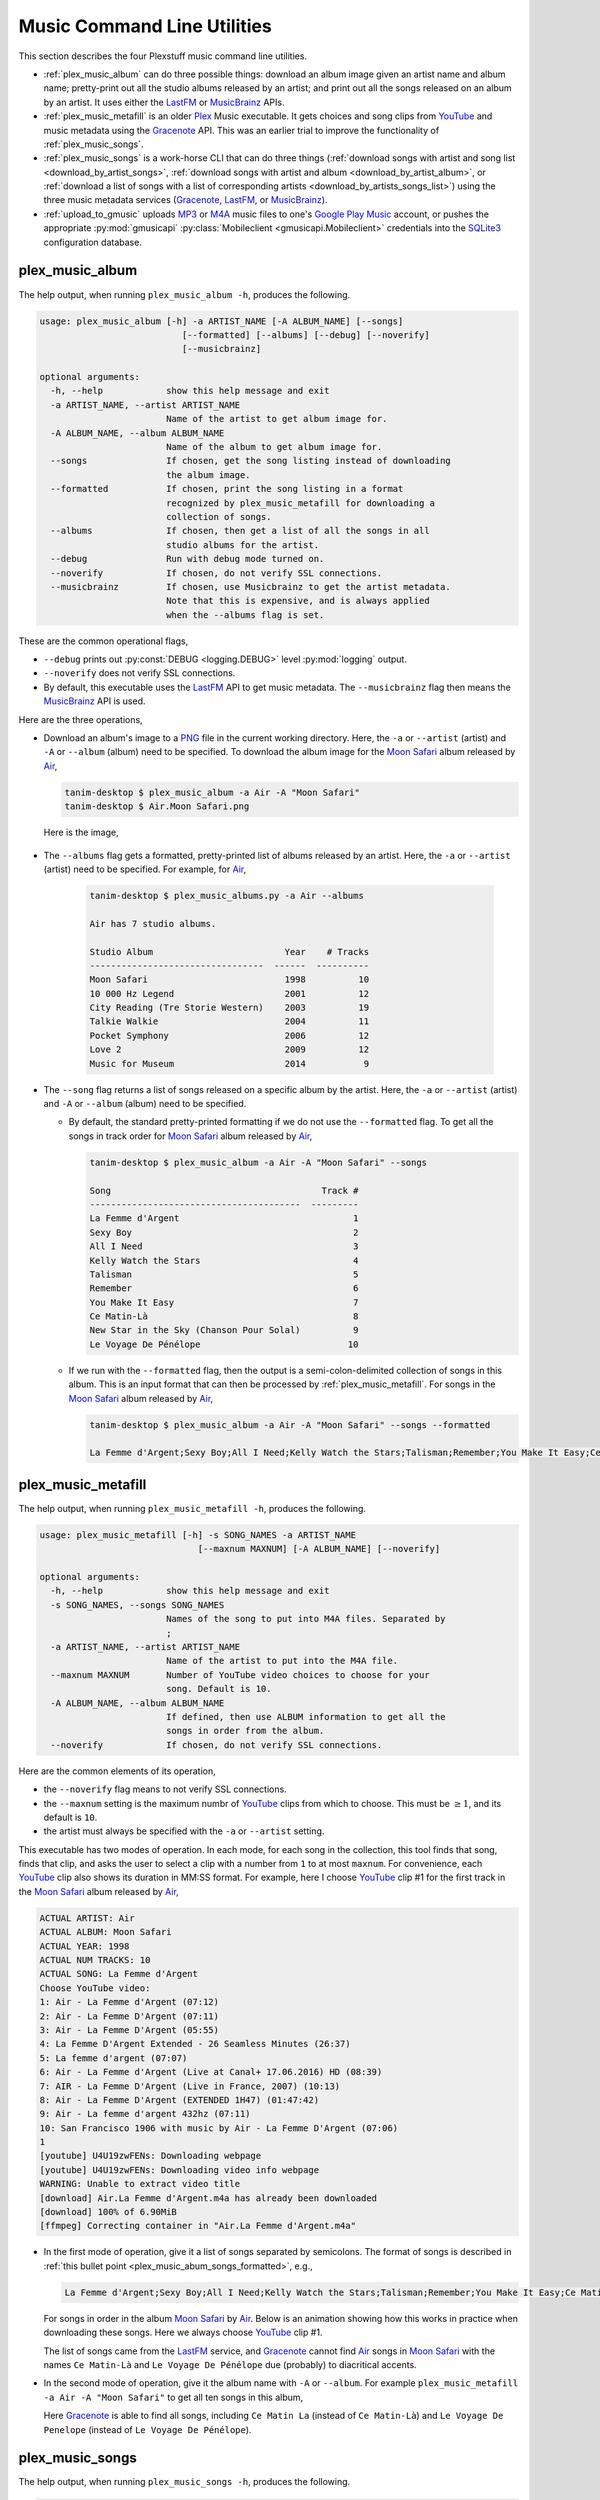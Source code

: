 ================================================
Music Command Line Utilities
================================================

This section describes the four Plexstuff music command line utilities.

* :ref:`plex_music_album` can do three possible things: download an album image given an artist name and album name; pretty-print out all the studio albums released by an artist; and print out all the songs released on an album by an artist. It uses either the LastFM_ or MusicBrainz_ APIs.

* :ref:`plex_music_metafill` is an older Plex_ Music executable. It gets choices and song clips from YouTube_ and music metadata using the Gracenote_ API. This was an earlier trial to improve the functionality of :ref:`plex_music_songs`.

* :ref:`plex_music_songs` is a work-horse CLI that can do three things (:ref:`download songs with artist and song list <download_by_artist_songs>`, :ref:`download songs with artist and album <download_by_artist_album>`, or :ref:`download a list of songs with a list of corresponding artists <download_by_artists_songs_list>`) using the three music metadata services (Gracenote_, LastFM_, or MusicBrainz_).

* :ref:`upload_to_gmusic` uploads MP3_ or M4A_ music files to one's `Google Play Music`_ account, or pushes the appropriate :py:mod:`gmusicapi` :py:class:`Mobileclient <gmusicapi.Mobileclient>` credentials into the SQLite3_ configuration database.

.. _plex_music_album_label:

plex_music_album
^^^^^^^^^^^^^^^^^^^^^^^
The help output, when running ``plex_music_album -h``, produces the following.

.. code-block:: bash

   usage: plex_music_album [-h] -a ARTIST_NAME [-A ALBUM_NAME] [--songs]
			      [--formatted] [--albums] [--debug] [--noverify]
			      [--musicbrainz]

   optional arguments:
     -h, --help            show this help message and exit
     -a ARTIST_NAME, --artist ARTIST_NAME
			   Name of the artist to get album image for.
     -A ALBUM_NAME, --album ALBUM_NAME
			   Name of the album to get album image for.
     --songs               If chosen, get the song listing instead of downloading
			   the album image.
     --formatted           If chosen, print the song listing in a format
			   recognized by plex_music_metafill for downloading a
			   collection of songs.
     --albums              If chosen, then get a list of all the songs in all
			   studio albums for the artist.
     --debug               Run with debug mode turned on.
     --noverify            If chosen, do not verify SSL connections.
     --musicbrainz         If chosen, use Musicbrainz to get the artist metadata.
			   Note that this is expensive, and is always applied
			   when the --albums flag is set.

These are the common operational flags,

* ``--debug`` prints out :py:const:`DEBUG <logging.DEBUG>` level :py:mod:`logging` output.

* ``--noverify`` does not verify SSL connections.

* By default, this executable uses the LastFM_ API to get music metadata. The ``--musicbrainz`` flag then means the MusicBrainz_ API is used.
			     
Here are the three operations,

* Download an album's image to a PNG_ file in the current working directory. Here, the ``-a`` or ``--artist`` (artist) and ``-A`` or ``--album`` (album) need to be specified. To download the album image for the `Moon Safari`_ album released by Air_,

  .. code-block:: bash

     tanim-desktop $ plex_music_album -a Air -A "Moon Safari"
     tanim-desktop $ Air.Moon Safari.png

  Here is the image,

  .. _plex_music_album_image:
  
  .. figure:: plex-music-cli-figures/Air.Moon_Safari.png
     :width: 100%
     :align: center

.. _plex_music_album_get_albums:
	
* The ``--albums`` flag gets a formatted, pretty-printed list of albums released by an artist.  Here, the ``-a`` or ``--artist`` (artist) need to be specified. For example, for Air_,

   .. code-block:: bash

      tanim-desktop $ plex_music_albums.py -a Air --albums

      Air has 7 studio albums.

      Studio Album                         Year    # Tracks
      ---------------------------------  ------  ----------
      Moon Safari                          1998          10
      10 000 Hz Legend                     2001          12
      City Reading (Tre Storie Western)    2003          19
      Talkie Walkie                        2004          11
      Pocket Symphony                      2006          12
      Love 2                               2009          12
      Music for Museum                     2014           9

* The ``--song`` flag returns a list of songs released on a specific album by the artist. Here, the ``-a`` or ``--artist`` (artist) and ``-A`` or ``--album`` (album) need to be specified.

  * By default, the standard pretty-printed formatting if we do not use the ``--formatted`` flag. To get all the songs in track order for `Moon Safari`_ album released by Air_,
  
    .. code-block:: bash

       tanim-desktop $ plex_music_album -a Air -A "Moon Safari" --songs		  

       Song                                        Track #
       ----------------------------------------  ---------
       La Femme d'Argent                                 1
       Sexy Boy                                          2
       All I Need                                        3
       Kelly Watch the Stars                             4
       Talisman                                          5
       Remember                                          6
       You Make It Easy                                  7
       Ce Matin-Là                                       8
       New Star in the Sky (Chanson Pour Solal)          9
       Le Voyage De Pénélope                            10

  .. _plex_music_abum_songs_formatted:

  * If we run with the ``--formatted`` flag, then the output is a semi-colon-delimited collection of songs in this album. This is an input format that can then be processed by :ref:`plex_music_metafill`. For songs in the `Moon Safari`_ album released by Air_,

    .. code-block:: bash

       tanim-desktop $ plex_music_album -a Air -A "Moon Safari" --songs --formatted	    

       La Femme d'Argent;Sexy Boy;All I Need;Kelly Watch the Stars;Talisman;Remember;You Make It Easy;Ce Matin-Là;New Star in the Sky (Chanson Pour Solal);Le Voyage De Pénélope

.. _plex_music_metafill_label:

plex_music_metafill
^^^^^^^^^^^^^^^^^^^^^^^^
The help output, when running ``plex_music_metafill -h``, produces the following.

.. code-block:: bash

   usage: plex_music_metafill [-h] -s SONG_NAMES -a ARTIST_NAME
				 [--maxnum MAXNUM] [-A ALBUM_NAME] [--noverify]

   optional arguments:
     -h, --help            show this help message and exit
     -s SONG_NAMES, --songs SONG_NAMES
			   Names of the song to put into M4A files. Separated by
			   ;
     -a ARTIST_NAME, --artist ARTIST_NAME
			   Name of the artist to put into the M4A file.
     --maxnum MAXNUM       Number of YouTube video choices to choose for your
			   song. Default is 10.
     -A ALBUM_NAME, --album ALBUM_NAME
			   If defined, then use ALBUM information to get all the
			   songs in order from the album.
     --noverify            If chosen, do not verify SSL connections.

Here are the common elements of its operation,
       
* the ``--noverify`` flag means to not verify SSL connections.

* the ``--maxnum`` setting is the maximum numbr of YouTube_ clips from which to choose. This must be :math:`\ge 1`, and its default is ``10``.

* the artist must always be specified with the ``-a`` or ``--artist`` setting.

This executable has two modes of operation. In each mode, for each song in the collection, this tool finds that song, finds that clip, and asks the user to select a clip with a number from ``1`` to at most ``maxnum``. For convenience, each YouTube_ clip also shows its duration in MM:SS format. For example, here I choose YouTube_ clip #1 for the first track in the `Moon Safari`_ album released by Air_,

.. code-block:: bash

     ACTUAL ARTIST: Air
     ACTUAL ALBUM: Moon Safari
     ACTUAL YEAR: 1998
     ACTUAL NUM TRACKS: 10
     ACTUAL SONG: La Femme d'Argent
     Choose YouTube video:
     1: Air - La Femme d'Argent (07:12)
     2: Air - La Femme D'Argent (07:11)
     3: Air - La Femme D'Argent (05:55)
     4: La Femme D'Argent Extended - 26 Seamless Minutes (26:37)
     5: La femme d'argent (07:07)
     6: Air - La Femme d'Argent (Live at Canal+ 17.06.2016) HD (08:39)
     7: AIR - La Femme D'Argent (Live in France, 2007) (10:13)
     8: Air - La Femme D'Argent (EXTENDED 1H47) (01:47:42)
     9: Air - La femme d'argent 432hz (07:11)
     10: San Francisco 1906 with music by Air - La Femme D'Argent (07:06)
     1 
     [youtube] U4U19zwFENs: Downloading webpage
     [youtube] U4U19zwFENs: Downloading video info webpage
     WARNING: Unable to extract video title
     [download] Air.La Femme d'Argent.m4a has already been downloaded
     [download] 100% of 6.90MiB
     [ffmpeg] Correcting container in "Air.La Femme d'Argent.m4a"

* In the first mode of operation, give it a list of songs separated by semicolons. The format of songs is described in :ref:`this bullet point <plex_music_abum_songs_formatted>`, e.g.,

  .. code-block:: bash

     La Femme d'Argent;Sexy Boy;All I Need;Kelly Watch the Stars;Talisman;Remember;You Make It Easy;Ce Matin-Là;New Star in the Sky (Chanson Pour Solal);Le Voyage De Pénélope

  For songs in order in the album `Moon Safari`_ by Air_. Below is an animation showing how this works in practice when downloading these songs. Here we always choose YouTube_ clip #1.

  .. _plex_music_metafill_songs:

  .. youtube:: PflzMfN4A9w
     :width: 100%

  The list of songs came from the LastFM_ service, and Gracenote_ cannot find Air_ songs in `Moon Safari`_ with the names ``Ce Matin-Là`` and ``Le Voyage De Pénélope`` due (probably) to diacritical accents.

* In the second mode of operation, give it the album name with ``-A`` or ``--album``. For example ``plex_music_metafill -a Air -A "Moon Safari"`` to get all ten songs in this album,

  .. _plex_music_metafill_album:
  
  .. youtube:: OMu5wpb49Sw
     :width: 100%

  Here Gracenote_ is able to find all songs, including ``Ce Matin La`` (instead of ``Ce Matin-Là``) and ``Le Voyage De Penelope`` (instead of ``Le Voyage De Pénélope``).
  
.. _plex_music_songs_label:

plex_music_songs
^^^^^^^^^^^^^^^^^^^^^^
The help output, when running ``plex_music_songs -h``, produces the following.

.. code-block:: bash

   usage: plex_music_songs [-h] -a ARTIST_NAME -s SONG_NAMES [--maxnum MAXNUM]
			      [-A ALBUM_NAME] [--new] [--artists ARTIST_NAMES]
			      [--lastfm] [--musicbrainz] [--noverify] [--debug]

   optional arguments:
     -h, --help            show this help message and exit
     -a ARTIST_NAME, --artist ARTIST_NAME
			   Name of the artist to put into the M4A file.
     -s SONG_NAMES, --songs SONG_NAMES
			   Names of the song to put into M4A files. Separated by
			   ;
     --maxnum MAXNUM       Number of YouTube video choices to choose for each of
			   your songs.Default is 10.
     -A ALBUM_NAME, --album ALBUM_NAME
			   If defined, then get all the songs in order from the
			   album.
     --new                 If chosen, use the new format for getting the song
			   list. Instead of -a or --artist, will look for
			   --artists. Each artist is separated by a ';'.
     --artists ARTIST_NAMES
			   List of artists. Each artist is separated by a ';'.
     --lastfm              If chosen, then only use the LastFM API to get song
			   metadata.
     --musicbrainz         If chosen, use Musicbrainz to get the artist metadata.
			   Note that this is expensive.
     --noverify            Do not verify SSL transactions if chosen.
     --debug               Run with debug mode turned on.

In all three operations, here are required arguments or common flags,

* ``-a`` or ``--artist``: the artist must always be specified.

* ``--maxnum`` specifies the maximum number of YouTube_ video clips from which to choose. This number must be :math:`\ge 1`, and its default is ``10``.

* ``--noverify`` does not verify SSL connections.

* ``--debug`` prints out :py:const:`DEBUG <logging.DEBUG>` level :py:mod:`logging` output.

Some example animated GIFs can be downloaded from here, and is mirrored in this project's README:

.. |plex_music_cli_clip1| image:: plex-music-cli-figures/plex_music_songs_download_by_song_and_artist.gif
   :width: 100%
   :align: middle
   :target: https://www.youtube.com/watch?v=W8pmTqFJy68

.. |plex_music_cli_clip2| image:: plex-music-cli-figures/plex_music_songs_download_by_artist_and_album.gif
   :width: 100%
   :align: middle
   :target: https://www.youtube.com/watch?v=njkhP5VE7Kc

.. |plex_music_cli_clip3| image:: plex-music-cli-figures/plex_music_songs_download_by_sep_list_artist_songs.gif
   :width: 100%
   :align: middle
   :target: https://www.youtube.com/watch?v=cRvxkGb2q3Y

===========================================  ===========================================  ===============================================
|plex_music_cli_clip1|                       |plex_music_cli_clip2|                       |plex_music_cli_clip3|
`Download artists & songs <yt_clip1_>`_      `Download artist & album <yt_clip2_>`_       `Download sep artists & songs <yt_clip3_>`_
===========================================  ===========================================  ===============================================
  
The complicated collection of flags and arguments allows ``plex_music_songs`` to download a collection of songs in three ways,

* in :numref:`download_by_artist_songs`, by specifying artist and list of songs.

* in :numref:`download_by_artist_album`, by specifying artist and album.

* in :numref:`download_by_artists_songs_list`, by specifying a corresponding list of songs with matching artists.

and using three music metadata services: Gracenote_, LastFM_, and MusicBrainz_. The Gracenote_ service is used or started with by default, but,

* ``--lastfm`` says to use or start with the LastFM_ API.

* ``--musicbrainz`` says to use or start with the MusicBrainz_ API.

* At most only one of ``--lastfm`` or ``--musicbrainz`` can be specified.

Each of the three operations can be either *progressive* or *exclusive*.

.. _progressive_selection:

* *progressive* means that the selection and downloading of songs starts with a given music service. If that service does not work, then it continues by order until successful. For example, if the Gracenote_ service does not work, then try LastFM_; if LastFM_ does not work, then try MusicBrainz_; if MusicBrainz_ does not work, then give up. :numref:`order_progress_music_service` summarizes how this process works, based on the metadata choice flag (``--lastfm``, ``--musicbrainz``, or none). The number in each cell determines the order in which to try until success -- 1 means 1st, 2 means 2nd, etc.

   .. _order_progress_music_service:

   =================  ============  =========  ==============
   metadata flag        Gracenote_  LastFM_    MusicBrainz_
   =================  ============  =========  ==============
   default (no flag)             1  2          3
   ``--lastfm``                     1          2
   ``--musicbrainz``                           1
   =================  ============  =========  ==============

.. _exclusive_selection:
   
* *exclusive* means that the selection of downloading of songs *only uses* a single given music service; if the songs cannot be found using it, then it gives up. :numref:`order_exclusive_music_service` summarizes how this process works, matching metadata flag to music service.

  .. _order_exclusive_music_service:

  =================  ============  =========  ==============
  metadata flag      Gracenote_    LastFM_    MusicBrainz_
  =================  ============  =========  ==============
  default (no flag)  1
  ``--lastfm``                     1
  ``--musicbrainz``                           1
  =================  ============  =========  ==============

Once the metadata service finds the metadata for those songs, the CLI provides a selection of YouTube_ clips corresponding to a given song *AND* what the music metadata service thinks is the best match to the selected song. Each clip also shows the length (in MM:SS format) to let you choose one that is high ranking and whose length best matches the song's length.

.. _example_song_youtube_clip:

Here ``plex_music_songs`` looks for a song, Remember_ by Air_, using the music service MusicBrainz_,

1. The service finds the match and prints out the artist, album, and song.
       	       	     	 
   .. code-block:: bash
   
      ACTUAL ARTIST: Air
      ACTUAL ALBUM: Moon Safari
      ACTUAL SONG: Remember (02:34)

   MusicBrainz_ always gives the song length after the song name (ACTUAL SONG row). LastFM_ may do so if it can find the song's length (by internally using the MusicBrainz_ API). Gracenote_ does not have the song length information.
   
2. A selection of candidate YouTube_ clips are given, each with duration. I find it best to choose a clip that is as highly ranked as possible and whose duration matches the actual song's duration (if provided).

   .. code-block:: bash

      ACTUAL ARTIST: Air
      ACTUAL ALBUM: Moon Safari
      ACTUAL SONG: Remember (02:34)
      Choose YouTube video:
      1: Air - Remember (04:13)
      2: Remember (02:35)
      3: Air - Remember (02:49)
      4: Remember (David Whitaker Version) (02:22)
      5: Air - Remember – Live in San Francisco (03:04)
      6: Air - Remember (03:41)
      7: Air - Remember – Outside Lands 2016, Live in San Francisco (02:40)
      8: Air - Remember (Original Mix) (03:14)
      9: AIR - Remember live@ FOX Oakland (02:38)
      10: Air - Remember (02:24)

3. Make a selection from the command line, such as ``2`` (because the high ranking clip's duration matches the song's duration very closely). The song then downloads into the file, ``Air.Remember.m4a``, in the current working directory.

   .. code-block:: bash

      ACTUAL ARTIST: Air
      ACTUAL ALBUM: Moon Safari
      ACTUAL SONG: Remember (02:34)
      Choose YouTube video:
      1: Air - Remember (04:13)
      2: Remember (02:35)
      3: Air - Remember (02:49)
      4: Remember (David Whitaker Version) (02:22)
      5: Air - Remember – Live in San Francisco (03:04)
      6: Air - Remember (03:41)
      7: Air - Remember – Outside Lands 2016, Live in San Francisco (02:40)
      8: Air - Remember (Original Mix) (03:14)
      9: AIR - Remember live@ FOX Oakland (02:38)
      10: Air - Remember (02:24)
      2
      [youtube] JqMdhEy4hG8: Downloading webpage
      [youtube] JqMdhEy4hG8: Downloading video info webpage
      WARNING: Unable to extract video title
      [youtube] JqMdhEy4hG8: Downloading js player vflGnuoiU
      [youtube] JqMdhEy4hG8: Downloading js player vflGnuoiU
      [download] Destination: Air.Remember.m4a
      [download] 100% of 2.38MiB in 00:02
      [ffmpeg] Correcting container in "Air.Remember.m4a"

.. _download_by_artist_songs:

download songs using ``--songs`` and ``--artist`` flag
--------------------------------------------------------
Here, one specifies the collection of songs to download by giving the artist and list of songs through ``--songs``. Each song is separated by a ";". The metadata service to use here is :ref:`progressive <progressive_selection>`. For example, to get `Don't be Light`_ and `Mer du Japon`_ by Air_ using the MusicBrainz_ service,

.. _plex_music_songs_download_artist_songs:

.. youtube:: W8pmTqFJy68
   :width: 100%

.. _download_by_artist_album:

download songs using ``--artist`` and ``--album`` flag
-------------------------------------------------------
One specifies the collection of songs to download by giving the artist and album through ``--album``. The metadata service to use is :ref:`progressive <progressive_selection>`. You can get the list of albums produced by the artist by running :ref:`plex_music_albums.py --artist="artist" --albums <plex_music_album_get_albums>`. The clip below demonstrates how to get the album `Moon Safari`_ by Air_ using the MusicBrainz_ service,

.. _plex_music_songs_download_artist_album:

.. youtube:: njkhP5VE7Kc
   :width: 100%

.. _download_by_artists_songs_list:

download songs using ``--new``, ``--artists`` and ``--songs``
---------------------------------------------------------------------
Here, one uses the `--new`` flag and specifies, IN ORDER, the artists (using the ``--artists`` argument) and respective songs (using the ``--songs`` argument)  to download the collection of songs. Artists are separated by ";" and songs are separated by ";". The metadata service to use here is :ref:`exclusive <exclusive_selection>`. For example, to get these two songs by two different artists using the MusicBrainz_ service,

* `Different <https://youtu.be/YNB2Cw5y66o>`_ by `Ximena Sariñana <https://en.wikipedia.org/wiki/Ximena_Sari%C3%B1ana>`_.

* `Piensa en Mí <https://youtu.be/LkPn2ny5V4E>`_ by `Natalia Lafourcade <https://en.wikipedia.org/wiki/Natalia_Lafourcade>`_.

We run this command,

.. code-block:: bash

   plex_music_service.py --new --artists="Ximena Sariñana;Natalia Lafourcade" -s "Different;Piensa en Mí" --musicbrainz

whose video is shown below,

.. _plex_music_songs_download_artists_songs_list:

.. youtube:: cRvxkGb2q3Y
   :width: 100%

.. _upload_to_gmusic_label:

upload_to_gmusic
^^^^^^^^^^^^^^^^^^^^^^^^^^
The help output, when running ``upload_to_gmusic -h``, produces the following.

.. code-block:: bash

   usage: upload_to_gmusic [-h] -f FILENAMES [-P] [--noverify]

   optional arguments:
     -h, --help            show this help message and exit
     -f FILENAMES, --filenames FILENAMES
			   Give the list of filenames to put into the Google
			   Music Player.
     -P                    If chosen, then push Google Music API Mobileclient
			   credentials into the configuration database.
     --noverify            If chosen, do not verify SSL connections.

The ``--noverify`` flag disables verification of SSL HTTP connections. The standard operation of this tool is to *upload* songs to your `Google Play Music`_ account. The ``-f`` or ``--filenames`` argument can take semicolon-delimited filenames, or standard POSIX globs, for example,

.. code-block:: bash

   upload_to_gmusic -f "Air.*m4a"

attempts to upload all filenames that match ``Air.*m4a``.

The other mode of operation, running with the ``-P`` flag without specifying files to upload, attempts to refresh the :py:mod:`gmusicapi` :py:class:`Mobileclient <gmusicapi.Mobileclient>` OAuth2 credentials. Its operation is similar to that of :ref:`plex_store_credentials`. These dialogs in the shell appear,

.. code-block:: bash

   tanim-desktop $ upload_to_gmusic -P
   Please go to this URL in a browser window:https://accounts.google.com/o/oauth2/auth...
   After giving permission for Google services on your behalf,
   type in the access code:

Second, go to the URL to which you are instructed. Once you copy that URL into your browser, you will follow a set of prompts asking you to choose which Google account to allow access, and to allow permissions for this app to access your `Google Play Music`_ account.

Third, paste the code similar to as described in :ref:`Step #7 <google_step07_oauthtokencopy>` into the interactive text dialog, ``...type in the access code:``. Once successful, you will receive this message in the shell,

.. code-block:: bash

   Success. Stored GMusicAPI Mobileclient credentials.

.. links for the youtube clips in table for plex_music_songs section

.. _yt_clip1: https://www.youtube.com/watch?v=W8pmTqFJy68
.. _yt_clip2: https://www.youtube.com/watch?v=njkhP5VE7Kc
.. _yt_clip3: https://www.youtube.com/watch?v=cRvxkGb2q3Y
   
.. _YouTube: https://www.youtube.com
.. _Deluge: https://en.wikipedia.org/wiki/Deluge_(software)
.. _deluge_console: https://whatbox.ca/wiki/Deluge_Console_Documentation
.. _rsync: https://en.wikipedia.org/wiki/Rsync
.. _Plex: https://plex.tv
.. _`Magnet URI`: https://en.wikipedia.org/wiki/Magnet_URI_scheme
.. _SQLite3: https://www.sqlite.org/index.html
.. _Gracenote: https://developer.gracenote.com/web-api
.. _LastFM: https://www.last.fm/api
.. _MusicBrainz: https://musicbrainz.org/doc/Development/XML_Web_Service/Version_2
.. _PNG: https://en.wikipedia.org/wiki/Portable_Network_Graphics
.. _Air: https://en.wikipedia.org/wiki/Air_(band)
.. _`Moon Safari`: https://en.wikipedia.org/wiki/Moon_Safari
.. _M4A: https://en.wikipedia.org/wiki/MPEG-4_Part_14
.. _MP3: https://en.wikipedia.org/wiki/MP3
.. _`Google Play Music`: https://play.google.com/music/listen
.. _Remember: https://youtu.be/D7umgkNX8NM
.. _`Don't be Light`: https://youtu.be/ysk_dQ39ctE
.. _`Mer du Japon`: https://youtu.be/Sjq4_sHy06U
